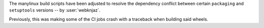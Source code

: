 The manylinux build scripts have been adjusted to resolve the
dependency conflict between certain ``packaging`` and ``setuptools``
versions -- by :user:`webknjaz`.

Previously, this was making some of the CI jobs crash with a traceback
when building said wheels.
